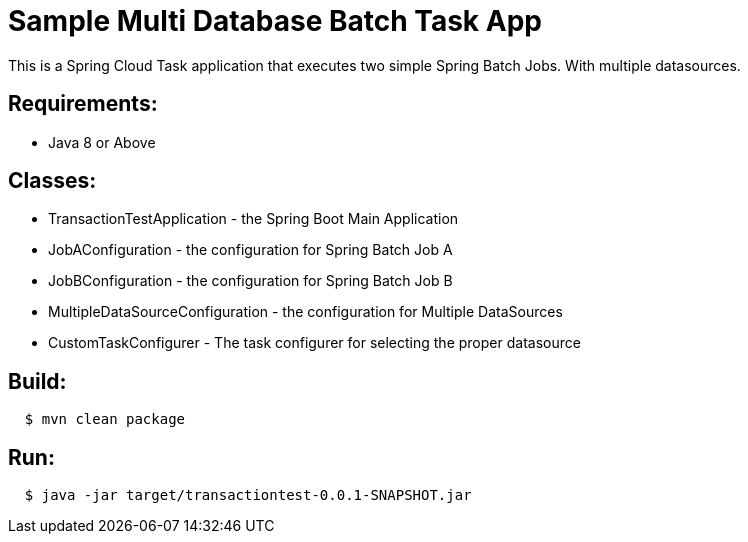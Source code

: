 = Sample Multi Database Batch Task App

This is a Spring Cloud Task application that executes two simple Spring Batch Jobs.  With multiple datasources.

== Requirements:

* Java 8 or Above

== Classes:

* TransactionTestApplication - the Spring Boot Main Application
* JobAConfiguration - the configuration for Spring Batch Job A
* JobBConfiguration - the configuration for Spring Batch Job B
* MultipleDataSourceConfiguration - the configuration for Multiple DataSources
* CustomTaskConfigurer - The task configurer for selecting the proper datasource


== Build:

[source,shell,indent=2]
----
$ mvn clean package
----

== Run:

[source,shell,indent=2]
----
$ java -jar target/transactiontest-0.0.1-SNAPSHOT.jar
----
